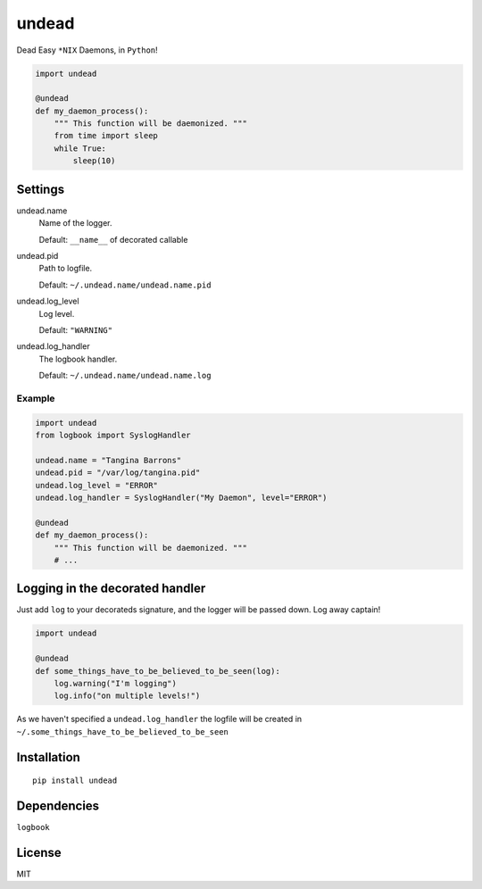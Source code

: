 undead
===========

.. image:: http://www.pajiba.com/assets_c/2013/05/tumblr_m7nqnc5zVp1rokxsko1_500-thumb-500x206-69830.gif
   :alt: This house is clean.

Dead Easy ``*NIX`` Daemons, in ``Python``!

.. code:: python

    import undead

    @undead
    def my_daemon_process():
        """ This function will be daemonized. """
        from time import sleep
        while True:
            sleep(10)

Settings
--------

undead.name
  Name of the logger.

  Default: ``__name__`` of decorated callable

undead.pid
  Path to logfile.  

  Default: ``~/.undead.name/undead.name.pid``

undead.log_level
  Log level.  

  Default: ``"WARNING"``

undead.log_handler
  The logbook handler.

  Default: ``~/.undead.name/undead.name.log``

Example
*******

.. code:: python

    import undead
    from logbook import SyslogHandler

    undead.name = "Tangina Barrons"
    undead.pid = "/var/log/tangina.pid"
    undead.log_level = "ERROR"
    undead.log_handler = SyslogHandler("My Daemon", level="ERROR")

    @undead
    def my_daemon_process():
        """ This function will be daemonized. """
        # ...

Logging in the decorated handler
--------------------------------

Just add ``log`` to your decorateds signature, and the logger will be passed down. Log away captain!

.. code:: python

    import undead

    @undead
    def some_things_have_to_be_believed_to_be_seen(log):
        log.warning("I'm logging")
        log.info("on multiple levels!")

As we haven't specified a ``undead.log_handler`` the logfile will be created in ``~/.some_things_have_to_be_believed_to_be_seen``

Installation
------------
::

    pip install undead

Dependencies
------------

``logbook``

License
-------

MIT